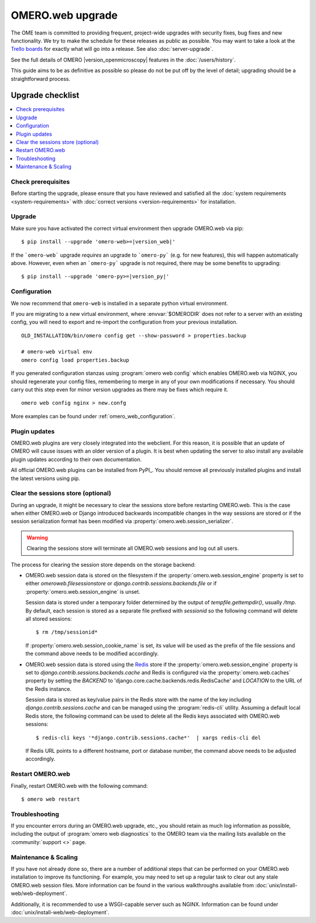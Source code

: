 OMERO.web upgrade
====================

The OME team is committed to providing frequent, project-wide upgrades with
security fixes, bug fixes and new functionality. We try to make the schedule for
these releases as public as possible. You may want to take a look at the `Trello
boards <https://trello.com/b/4EXb35xQ/getting-started>`_ for exactly what will
go into a release. See also :doc:`server-upgrade`.

See the full details of OMERO |version_openmicroscopy| features in the :doc:`/users/history`.

This guide aims to be as definitive as possible so please do not be put off by
the level of detail; upgrading should be a straightforward process.

Upgrade checklist
-----------------

.. contents::
    :local:
    :depth: 1

Check prerequisites
^^^^^^^^^^^^^^^^^^^

Before starting the upgrade, please ensure that you have reviewed and
satisfied all the :doc:`system requirements <system-requirements>` with
:doc:`correct versions <version-requirements>` for installation.

Upgrade
^^^^^^^

Make sure you have activated the correct virtual environment then
upgrade OMERO.web via pip:

.. parsed-literal::

      $ pip install --upgrade 'omero-web>=\ |version_web|'

If the ```omero-web``` upgrade *requires* an upgrade to ```omero-py``` (e.g.
for new features), this will happen automatically above.
However, even when an ```omero-py``` upgrade is not required, there may be some
benefits to upgrading:

.. parsed-literal::

      $ pip install --upgrade 'omero-py>=\ |version_py|'


Configuration
^^^^^^^^^^^^^

We now recommend that ``omero-web`` is installed in a separate python
virtual environment.

If you are migrating to a new virtual environment, where :envvar:`$OMERODIR`
does not refer to a server with an existing config, you will
need to export and re-import the configuration from your previous installation.

::

    OLD_INSTALLATION/bin/omero config get --show-password > properties.backup

    # omero-web virtual env
    omero config load properties.backup

If you generated configuration stanzas using :program:`omero web config` which
enables OMERO.web via NGINX, you should regenerate your config files,
remembering to merge in any of your own modifications if necessary. You should
carry out this step even for minor version upgrades as there may be fixes which
require it.

::

    omero web config nginx > new.confg

More examples can be found under :ref:`omero_web_configuration`.

Plugin updates
^^^^^^^^^^^^^^

OMERO.web plugins are very closely integrated into the webclient. For this
reason, it is possible that an update of OMERO will cause issues with an older
version of a plugin. It is best when updating the server to also install any
available plugin updates according to their own documentation.

All official OMERO.web plugins can be installed from PyPI_.
You should remove all previously installed plugins and install the latest
versions using pip.

.. _clearing_session_store:

Clear the sessions store (optional)
^^^^^^^^^^^^^^^^^^^^^^^^^^^^^^^^^^^

During an upgrade, it might be necessary to clear the sessions store
before restarting OMERO.web. This is the case when either OMERO.web or
Django introduced backwards incompatible changes in the way sessions are
stored or if the session serialization format has been modified via
:property:`omero.web.session_serializer`.

.. warning::

   Clearing the sessions store will terminate all OMERO.web sessions and log
   out all users.

The process for clearing the session store depends on the storage backend:

- OMERO.web session data is stored on the filesystem if the
  :property:`omero.web.session_engine` property is set to either
  `omeroweb.filesessionstore` or  `django.contrib.sessions.backends.file`
  or if :property:`omero.web.session_engine` is unset.

  Session data is stored under a temporary folder determined by the output of
  `tempfile.gettempdir()`, usually `/tmp`. By default, each session is
  stored as a separate file prefixed with `sessionid` so the following command
  will delete all stored sessions::

    $ rm /tmp/sessionid*

  If :property:`omero.web.session_cookie_name` is set, its value will be
  used as the prefix of the file sessions and the command above needs
  to be modified accordingly.

- OMERO.web session data is stored using the `Redis <https://redis.io/>`_ store
  if the :property:`omero.web.session_engine` property is set to
  `django.contrib.sessions.backends.cache` and Redis is configured via the
  :property:`omero.web.caches` property by setting the `BACKEND` to
  'django.core.cache.backends.redis.RedisCache' and `LOCATION` to
  the URL of the Redis instance.

  Session data is stored as key/value pairs in the Redis store with the name of
  the key including `django.contrib.sessions.cache` and can be managed using
  the :program:`redis-cli` utility. Assuming a default local Redis store, the
  following command can be used to delete all the Redis keys associated with
  OMERO.web sessions::

      $ redis-cli keys '*django.contrib.sessions.cache*'  | xargs redis-cli del

  If Redis URL points to a different hostname, port or database number, the
  command above needs to be adjusted accordingly.

Restart OMERO.web
^^^^^^^^^^^^^^^^^

Finally, restart OMERO.web with the following command::

   $ omero web restart

Troubleshooting
^^^^^^^^^^^^^^^

If you encounter errors during an OMERO.web upgrade, etc., you
should retain as much log information as possible, including
the output of :program:`omero web diagnostics` to the OMERO
team via the mailing lists available on the :community:`support <>`
page.

Maintenance & Scaling
^^^^^^^^^^^^^^^^^^^^^

If you have not already done so, there are a number of additional
steps that can be performed on your OMERO.web installation to improve
its functioning. For example, you may need to set up a regular task
to clear out any stale OMERO.web session files. More information can
be found in the various walkthroughs available from :doc:`unix/install-web/web-deployment`.

Additionally, it is recommended to use a WSGI-capable server such as NGINX.
Information can be found under :doc:`unix/install-web/web-deployment`.
